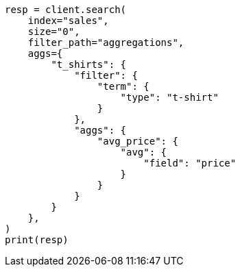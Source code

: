 // This file is autogenerated, DO NOT EDIT
// aggregations/bucket/filter-aggregation.asciidoc:83

[source, python]
----
resp = client.search(
    index="sales",
    size="0",
    filter_path="aggregations",
    aggs={
        "t_shirts": {
            "filter": {
                "term": {
                    "type": "t-shirt"
                }
            },
            "aggs": {
                "avg_price": {
                    "avg": {
                        "field": "price"
                    }
                }
            }
        }
    },
)
print(resp)
----

